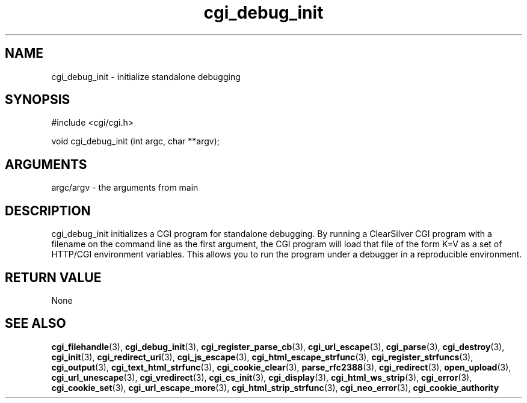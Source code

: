 .TH cgi_debug_init 3 "27 July 2005" "ClearSilver" "cgi/cgi.h"

.de Ss
.sp
.ft CW
.nf
..
.de Se
.fi
.ft P
.sp
..
.SH NAME
cgi_debug_init  - initialize standalone debugging
.SH SYNOPSIS
.Ss
#include <cgi/cgi.h>
.Se
.Ss
void cgi_debug_init (int argc, char **argv);

.Se

.SH ARGUMENTS
argc/argv - the arguments from main

.SH DESCRIPTION
cgi_debug_init initializes a CGI program for standalone
debugging.  By running a ClearSilver CGI program with a
filename on the command line as the first argument, the
CGI program will load that file of the form K=V as a set
of HTTP/CGI environment variables.  This allows you to
run the program under a debugger in a reproducible
environment.

.SH "RETURN VALUE"
None

.SH "SEE ALSO"
.BR cgi_filehandle "(3), "cgi_debug_init "(3), "cgi_register_parse_cb "(3), "cgi_url_escape "(3), "cgi_parse "(3), "cgi_destroy "(3), "cgi_init "(3), "cgi_redirect_uri "(3), "cgi_js_escape "(3), "cgi_html_escape_strfunc "(3), "cgi_register_strfuncs "(3), "cgi_output "(3), "cgi_text_html_strfunc "(3), "cgi_cookie_clear "(3), "parse_rfc2388 "(3), "cgi_redirect "(3), "open_upload "(3), "cgi_url_unescape "(3), "cgi_vredirect "(3), "cgi_cs_init "(3), "cgi_display "(3), "cgi_html_ws_strip "(3), "cgi_error "(3), "cgi_cookie_set "(3), "cgi_url_escape_more "(3), "cgi_html_strip_strfunc "(3), "cgi_neo_error "(3), "cgi_cookie_authority
